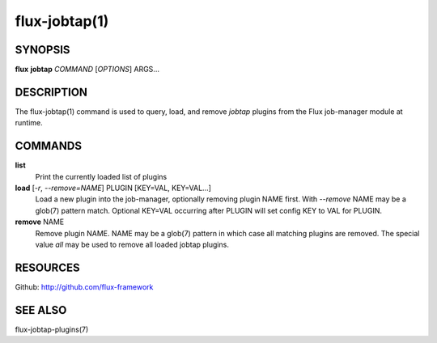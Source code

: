 ==============
flux-jobtap(1)
==============


SYNOPSIS
========

**flux** **jobtap** *COMMAND* [*OPTIONS*] ARGS...

DESCRIPTION
===========

The flux-jobtap(1) command is used to query, load, and remove *jobtap*
plugins from the Flux job-manager module at runtime.

COMMANDS
========

**list**
  Print the currently loaded list of plugins

**load** [*-r*, *--remove=NAME*] PLUGIN [KEY=VAL, KEY=VAL...]
  Load a new plugin into the job-manager, optionally removing plugin NAME
  first. With *--remove* NAME may be a glob(7) pattern match. Optional
  KEY=VAL occurring after PLUGIN will set config KEY to VAL for PLUGIN.

**remove** NAME
  Remove plugin NAME. NAME may be a glob(7) pattern in which case all
  matching plugins are removed. The special value `all` may be used to
  remove all loaded jobtap plugins.

RESOURCES
=========

Github: http://github.com/flux-framework

SEE ALSO
========

flux-jobtap-plugins(7)
